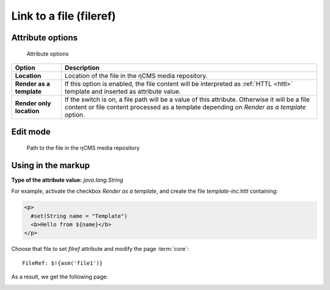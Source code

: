 .. _am_fileref:


Link to a file (fileref)
========================

Attribute options
-----------------

.. figure:: img/fileref_img1.png

    Attribute options

================================== =============
Option                             Description
================================== =============
**Location**                       Location of the file in the ηCMS media repository.
**Render as a template**           If this option is enabled, the file content will
                                   be interpreted as :ref:`HTTL <httl>` template and
                                   inserted as attribute value.                                 
**Render only location**           If the switch is on, a file path will be a value of this attribute.
                                   Otherwise it will be a file content or file content processed as a template
                                   depending on `Render as a template` option.
================================== =============


Edit mode
---------

.. figure:: img/fileref_img2.png

    Path to the file in the ηCMS media repository

Using in the markup
-------------------

**Type of the attribute value:** `java.lang.String`

For example, activate the checkbox `Render as a template`,
and create the file `template-inc.httl` containing:

.. code-block:: html

    <p>
      #set(String name = "Template")
      <b>Hello from ${name}</b>
    </p>

Choose that file to set `filref` attribute and modify the page :term:`core`::

    FileRef: $!{asm('file1')}

As a result, we get the following page:

.. image:: img/fileref_img3.png

